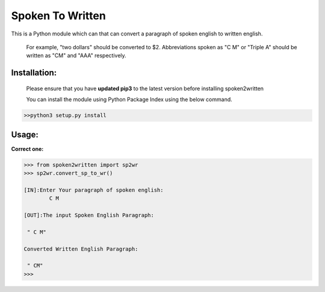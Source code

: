 
=================
Spoken To Written
=================
This is a Python module which can that can convert a paragraph of spoken english to written english.

 For example, "two dollars" should be converted to $2. Abbreviations spoken as "C M" or "Triple A" should be written as "CM" and "AAA" respectively.

+++++++++++++
Installation:
+++++++++++++

  Please ensure that you have **updated pip3** to the latest version before installing spoken2written

  You can install the module using Python Package Index using the below command.

.. code-block:: python

   >>python3 setup.py install  



+++++
Usage:
+++++

**Correct one:**

.. code-block:: python
    
    	>>> from spoken2written import sp2wr
	>>> sp2wr.convert_sp_to_wr()

	[IN]:Enter Your paragraph of spoken english:
		C M

	[OUT]:The input Spoken English Paragraph: 

	 " C M"

	Converted Written English Paragraph: 

	 " CM"
	>>> 





